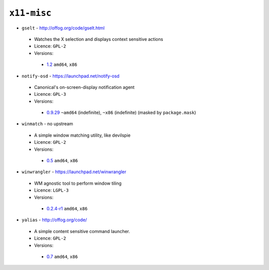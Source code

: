 ``x11-misc``
------------

* ``gselt`` - http://offog.org/code/gselt.html

 * Watches the X selection and displays context sensitive actions
 * Licence: ``GPL-2``
 * Versions:

  * `1.2 <https://github.com/JNRowe/misc-overlay/blob/master/x11-misc/gselt/gselt-1.2.ebuild>`__  ``amd64``, ``x86``

* ``notify-osd`` - https://launchpad.net/notify-osd

 * Canonical's on-screen-display notification agent
 * Licence: ``GPL-3``
 * Versions:

  * `0.9.29 <https://github.com/JNRowe/misc-overlay/blob/master/x11-misc/notify-osd/notify-osd-0.9.29.ebuild>`__  ``~amd64`` (indefinite), ``~x86`` (indefinite) (masked by ``package.mask``)

* ``winmatch`` - no upstream

 * A simple window matching utility, like devilspie
 * Licence: ``GPL-2``
 * Versions:

  * `0.5 <https://github.com/JNRowe/misc-overlay/blob/master/x11-misc/winmatch/winmatch-0.5.ebuild>`__  ``amd64``, ``x86``

* ``winwrangler`` - https://launchpad.net/winwrangler

 * WM agnostic tool to perform window tiling
 * Licence: ``LGPL-3``
 * Versions:

  * `0.2.4-r1 <https://github.com/JNRowe/misc-overlay/blob/master/x11-misc/winwrangler/winwrangler-0.2.4-r1.ebuild>`__  ``amd64``, ``x86``

* ``yalias`` - http://offog.org/code/

 * A simple content sensitive command launcher.
 * Licence: ``GPL-2``
 * Versions:

  * `0.7 <https://github.com/JNRowe/misc-overlay/blob/master/x11-misc/yalias/yalias-0.7.ebuild>`__  ``amd64``, ``x86``

